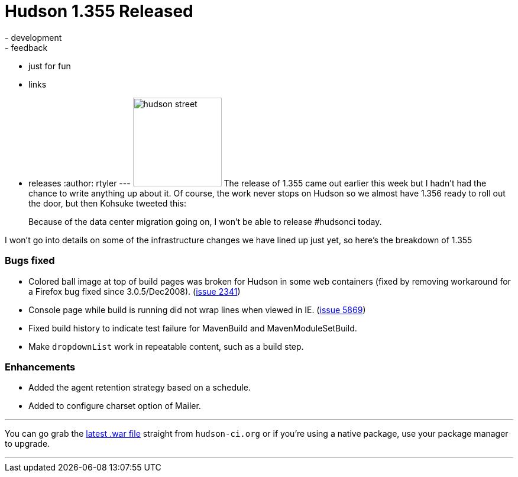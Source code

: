 = Hudson 1.355 Released
:nodeid: 154
:created: 1272111900
:tags:
  - development
  - feedback
  - just for fun
  - links
  - releases
:author: rtyler
---
image:https://web.archive.org/web/*/https://agentdero.cachefly.net/continuousblog/hudson_street.jpg[,150] The release of 1.355 came out earlier this week but I hadn't had the chance to write anything up about it. Of course, the work never stops on Hudson so we almost have 1.356 ready to roll out the door, but then Kohsuke tweeted this:

____
Because of the data center migration going on, I won't be able to release #hudsonci today.
____

I won't go into details on some of the infrastructure changes we have lined up just yet, so here's the breakdown of 1.355
// break

=== Bugs fixed

* Colored ball image at top of build pages was broken for Hudson in some web containers (fixed by removing workaround for a Firefox bug fixed since 3.0.5/Dec2008). (https://issues.jenkins.io/browse/JENKINS-2341[issue 2341])
* Console page while build is running did not wrap lines when viewed in IE. (https://issues.jenkins.io/browse/JENKINS-5869[issue 5869])
* Fixed build history to indicate test failure for MavenBuild and MavenModuleSetBuild.
* Make `dropdownList` work in repeatable content, such as a build step.

=== Enhancements

* Added the agent retention strategy based on a schedule.
* Added to configure charset option of Mailer.

'''

You can go grab the http://mirrors.jenkins.io/war-stable/latest/jenkins.war[latest .war file] straight from `hudson-ci.org` or if you're using a native package, use your package manager to upgrade.

'''
